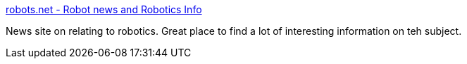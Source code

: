 :jbake-type: post
:jbake-status: published
:jbake-title: robots.net - Robot news and Robotics Info
:jbake-tags: IA,science,robot,portal,_mois_mars,_année_2005
:jbake-date: 2005-03-31
:jbake-depth: ../
:jbake-uri: shaarli/1112278847000.adoc
:jbake-source: https://nicolas-delsaux.hd.free.fr/Shaarli?searchterm=http%3A%2F%2Fwww.robots.net%2F&searchtags=IA+science+robot+portal+_mois_mars+_ann%C3%A9e_2005
:jbake-style: shaarli

http://www.robots.net/[robots.net - Robot news and Robotics Info]

News site on relating to robotics. Great place to find a lot of interesting information on teh subject.
